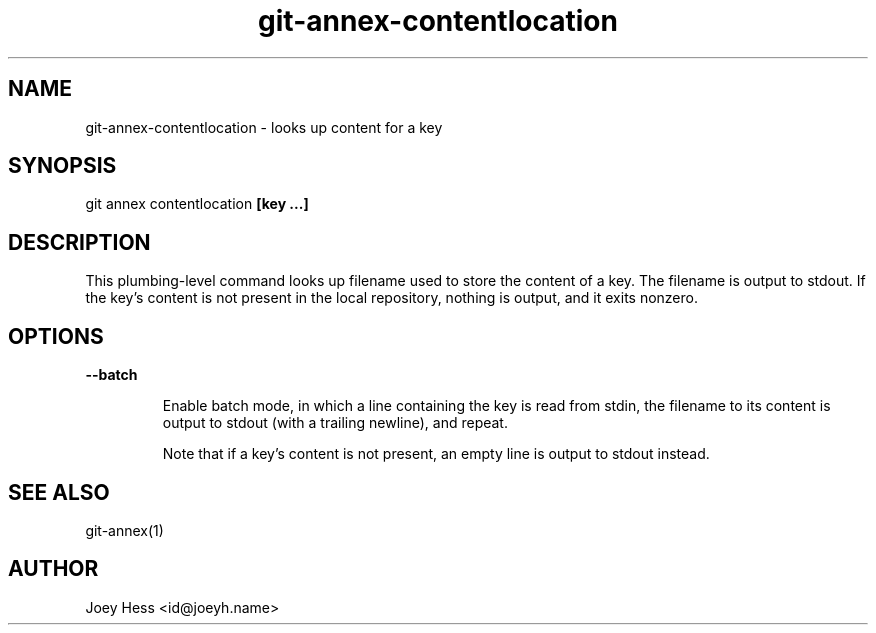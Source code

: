 .TH git-annex-contentlocation 1
.SH NAME
git-annex-contentlocation \- looks up content for a key
.PP
.SH SYNOPSIS
git annex contentlocation \fB[key ...]\fP
.PP
.SH DESCRIPTION
This plumbing\-level command looks up filename used to store the content 
of a key. The filename is output to stdout. If the key's content is not
present in the local repository, nothing is output, and it exits nonzero.
.PP
.SH OPTIONS
.IP "\fB\-\-batch\fP"
.IP
Enable batch mode, in which a line containing the key is read from
stdin, the filename to its content is output to stdout (with a trailing
newline), and repeat.
.IP
Note that if a key's content is not present, an empty line is output to
stdout instead.
.IP
.SH SEE ALSO
git-annex(1)
.PP
.SH AUTHOR
Joey Hess <id@joeyh.name>
.PP
.PP

